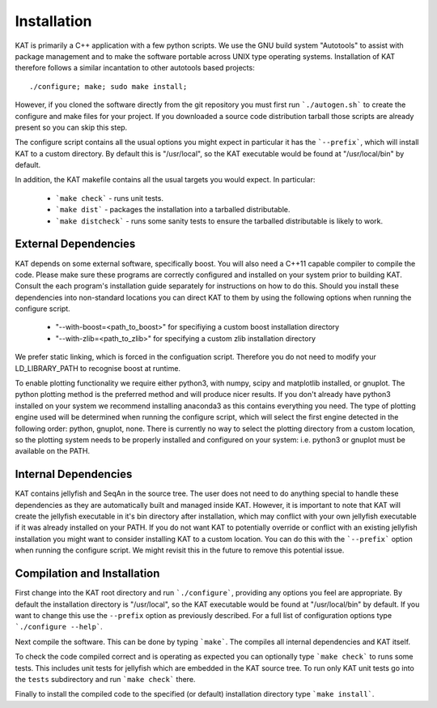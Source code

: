 .. _installation:

Installation
============

KAT is primarily a C++ application with a few python scripts.  We use the 
GNU build system "Autotools" to assist with package management and to make the 
software portable across UNIX type operating systems.  Installation of KAT
therefore follows a similar incantation to other autotools based projects::

  ./configure; make; sudo make install;

However, if you cloned the software directly from the 
git repository you must first run ```./autogen.sh``` to create the configure and make 
files for your project.  If you downloaded a source code distribution tarball those
scripts are already present so you can skip this step.

The configure script contains all the usual options you might expect in particular
it has the ```--prefix```, which will install KAT to a custom directory.  By default 
this is "/usr/local", so the KAT executable would be found at "/usr/local/bin" by 
default.

In addition, the KAT makefile contains all the usual targets you would expect.  In particular:

 * ```make check``` - runs unit tests.
 * ```make dist``` - packages the installation into a tarballed distributable.
 * ```make distcheck``` - runs some sanity tests to ensure the tarballed distributable is likely to work.


External Dependencies
---------------------

KAT depends on some external software, specifically boost. You will also need a C++11 capable compiler to 
compile the code.  Please make sure these programs are correctly configured and installed 
on your system prior to building KAT.  Consult the each program's installation
guide separately for instructions on how to do this.  Should you install these dependencies
into non-standard locations you can direct KAT to them by using the following
options when running the configure script.

  - "--with-boost=<path_to_boost>"  for specifiying a custom boost installation directory
  - "--with-zlib=<path_to_zlib>"  for specifying a custom zlib installation directory

We prefer static linking, which is forced in the configuation script.  Therefore
you do not need to modify your LD_LIBRARY_PATH to recognise boost at runtime. 

To enable plotting functionality we require either python3, with numpy, scipy and
matplotlib installed, or gnuplot.  The python plotting method is the preferred
method and will produce nicer results.  If you don't already have python3 installed
on your system we recommend installing anaconda3 as this contains everything you
need.  The type of plotting engine used will be determined when running the configure
script, which will select the first engine detected in the following order: python,
gnuplot, none.  There is currently no way to select the plotting directory from
a custom location, so the plotting system needs to be properly installed and configured
on your system: i.e. python3 or gnuplot must be available on the PATH.


Internal Dependencies
---------------------

KAT contains jellyfish and SeqAn in the source tree.  The user does
not need to do anything special to handle these dependencies as they are automatically
built and managed inside KAT.  However, it is important to note that KAT
will create the jellyfish executable in it's bin directory after installation, which
may conflict with your own jellyfish executable if it was already installed on your
PATH.  If you do not want KAT to potentially override or conflict with an 
existing jellyfish installation you might want to consider installing KAT
to a custom location.  You can do this with the ```--prefix``` option when 
running the configure script.  We might revisit this in the future to remove
this potential issue.


Compilation and Installation
----------------------------

First change into the KAT root directory and run ```./configure```, providing
any options you feel are appropriate.  By default the installation directory is "/usr/local", 
so the KAT executable would be found at "/usr/local/bin" by default.  If you
want to change this use the ``--prefix`` option as previously described.  For a full
list of configuration options type ```./configure --help```.

Next compile the software.  This can be done by typing ```make```.  The compiles
all internal dependencies and KAT itself.

To check the code compiled correct and is operating as expected you can optionally
type  ```make check``` to runs some tests.  This includes unit tests for jellyfish 
which are embedded in the KAT source tree.  To run only KAT
unit tests go into the ``tests`` subdirectory and run ```make check``` there.

Finally to install the compiled code to the specified (or default) installation
directory type ```make install```.

